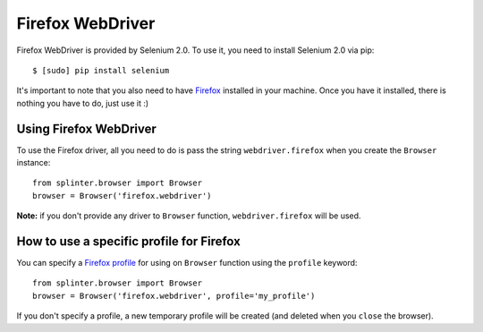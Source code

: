 .. meta::
    :description: How to use splinter with Firefox webdriver
    :keywords: splinter, python, tutorial, how to install, installation, firefox, selenium

+++++++++++++++++
Firefox WebDriver
+++++++++++++++++

Firefox WebDriver is provided by Selenium 2.0. To use it, you need to install Selenium 2.0 via pip:

.. highlight:: bash

::

    $ [sudo] pip install selenium

It's important to note that you also need to have `Firefox <http://firefox.com>`_ installed in your machine.
Once you have it installed, there is nothing you have to do, just use it :)

Using Firefox WebDriver
-----------------------

To use the Firefox driver, all you need to do is pass the string ``webdriver.firefox`` when you create
the ``Browser`` instance:

.. highlight:: python

::

    from splinter.browser import Browser
    browser = Browser('firefox.webdriver')

**Note:** if you don't provide any driver to ``Browser`` function, ``webdriver.firefox`` will be used.

How to use a specific profile for Firefox
-----------------------------------------

You can specify a `Firefox profile <http://support.mozilla.com/en-US/kb/Profiles>`_ for using on ``Browser`` function
using the ``profile`` keyword:

.. highlight:: python

::

    from splinter.browser import Browser
    browser = Browser('firefox.webdriver', profile='my_profile')

If you don't specify a profile, a new temporary profile will be created (and deleted when you ``close`` the browser).
